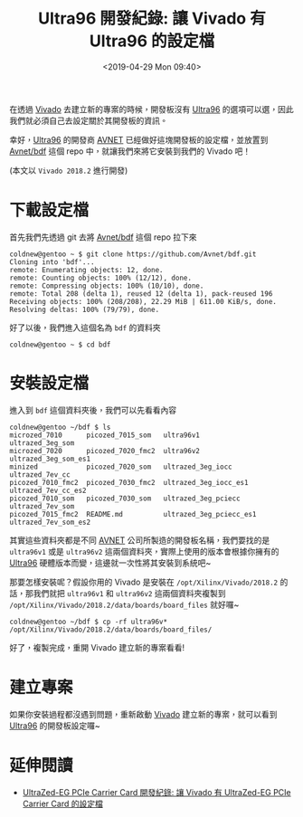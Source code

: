 #+TITLE: Ultra96 開發紀錄: 讓 Vivado 有 Ultra96 的設定檔
#+OPTIONS: num:nil ^:nil
#+ABBRLINK: b1903c9f
#+LANGUAGE: zh-tw
#+DATE: <2019-04-29 Mon 09:40>
#+CATEGORIES: Ultra96 開發紀錄
#+TAGS: fpga, xilinx, zynqmp, ultra96, vivado


在透過 [[http://www.xilinx.com/products/design-tools/vivado.html][Vivado]] 去建立新的專案的時候，開發板沒有 [[https://www.96boards.org/product/ultra96/][Ultra96]] 的選項可以選，因此我們就必須自己去設定關於其開發板的資訊。

幸好，[[https://www.96boards.org/product/ultra96/][Ultra96]] 的開發商 [[https://www.avnet.com][AVNET]] 已經做好這塊開發板的設定檔，並放置到
[[https://github.com/Avnet/bdf][Avnet/bdf]] 這個 repo 中，就讓我們來將它安裝到我們的 Vivado 吧！

(本文以 =Vivado 2018.2= 進行開發)

#+HTML: <!-- more -->

* 下載設定檔

首先我們先透過 git 去將 [[https://github.com/Avnet/bdf][Avnet/bdf]] 這個 repo 拉下來

#+BEGIN_EXAMPLE
  coldnew@gentoo ~ $ git clone https://github.com/Avnet/bdf.git
  Cloning into 'bdf'...
  remote: Enumerating objects: 12, done.
  remote: Counting objects: 100% (12/12), done.
  remote: Compressing objects: 100% (10/10), done.
  remote: Total 208 (delta 1), reused 12 (delta 1), pack-reused 196
  Receiving objects: 100% (208/208), 22.29 MiB | 611.00 KiB/s, done.
  Resolving deltas: 100% (79/79), done.
#+END_EXAMPLE

好了以後，我們進入這個名為 =bdf= 的資料夾

#+BEGIN_EXAMPLE
  coldnew@gentoo ~ $ cd bdf
#+END_EXAMPLE

* 安裝設定檔

進入到 =bdf= 這個資料夾後，我們可以先看看內容

#+BEGIN_EXAMPLE
  coldnew@gentoo ~/bdf $ ls
  microzed_7010      picozed_7015_som   ultra96v1                ultrazed_3eg_som
  microzed_7020      picozed_7020_fmc2  ultra96v2                ultrazed_3eg_som_es1
  minized            picozed_7020_som   ultrazed_3eg_iocc        ultrazed_7ev_cc
  picozed_7010_fmc2  picozed_7030_fmc2  ultrazed_3eg_iocc_es1    ultrazed_7ev_cc_es2
  picozed_7010_som   picozed_7030_som   ultrazed_3eg_pciecc      ultrazed_7ev_som
  picozed_7015_fmc2  README.md          ultrazed_3eg_pciecc_es1  ultrazed_7ev_som_es2
#+END_EXAMPLE

其實這些資料夾都是不同 [[https://www.avnet.com][AVNET]] 公司所製造的開發板名稱，我們要找的是 =ultra96v1= 或是 =ultra96v2= 這兩個資料夾，實際上使用的版本會根據你擁有的 [[https://www.96boards.org/product/ultra96/][Ultra96]] 硬體版本而變，這邊就一次性將其安裝到系統吧~

那要怎樣安裝呢？假設你用的 Vivado 是安裝在 =/opt/Xilinx/Vivado/2018.2= 的話，那我們就把 =ultra96v1= 和 =ultra96v2= 這兩個資料夾複製到 =/opt/Xilinx/Vivado/2018.2/data/boards/board_files=  就好囉~

#+BEGIN_EXAMPLE
  coldnew@gentoo ~/bdf $ cp -rf ultra96v* /opt/Xilinx/Vivado/2018.2/data/boards/board_files/
#+END_EXAMPLE

好了，複製完成，重開 Vivado 建立新的專案看看!

* 建立專案

如果你安裝過程都沒遇到問題，重新啟動 [[http://www.xilinx.com/products/design-tools/vivado.html][Vivado]] 建立新的專案，就可以看到  [[https://www.96boards.org/product/ultra96/][Ultra96]] 的開發板設定囉~

[[file:Ultra96-開發紀錄-:-讓-Vivado-有-Ultra96-的設定檔/u1.png]]

* 延伸閱讀

- [[https://coldnew.github.io/2c97574c/][UltraZed-EG PCIe Carrier Card 開發紀錄: 讓 Vivado 有 UltraZed-EG PCIe Carrier Card 的設定檔]]

* 其他參考                                                         :noexport: